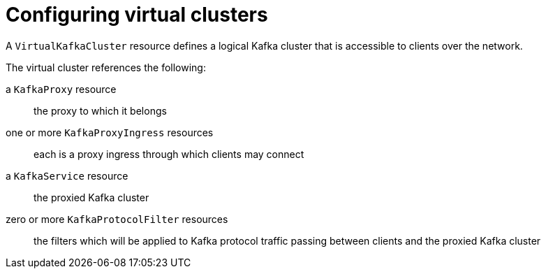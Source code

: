 // file included in the following:
//
// kroxylicious-operator/index.adoc

[id='assembly-configuring-virtualkafkaclusters-{context}']
= Configuring virtual clusters

[role="_abstract"]
A `VirtualKafkaCluster` resource defines a logical Kafka cluster that is accessible to clients over the network.

The virtual cluster references the following:

a `KafkaProxy` resource:: the proxy to which it belongs
one or more `KafkaProxyIngress` resources:: each is a proxy ingress through which clients may connect
a `KafkaService` resource:: the proxied Kafka cluster
zero or more `KafkaProtocolFilter` resources:: the filters which will be applied to Kafka protocol traffic passing between clients and the proxied Kafka cluster

